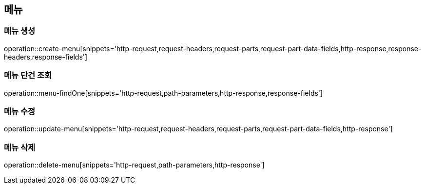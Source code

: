 == 메뉴

=== 메뉴 생성

operation::create-menu[snippets='http-request,request-headers,request-parts,request-part-data-fields,http-response,response-headers,response-fields']

=== 메뉴 단건 조회
operation::menu-findOne[snippets='http-request,path-parameters,http-response,response-fields']

=== 메뉴 수정
operation::update-menu[snippets='http-request,request-headers,request-parts,request-part-data-fields,http-response']

=== 메뉴 삭제
operation::delete-menu[snippets='http-request,path-parameters,http-response']